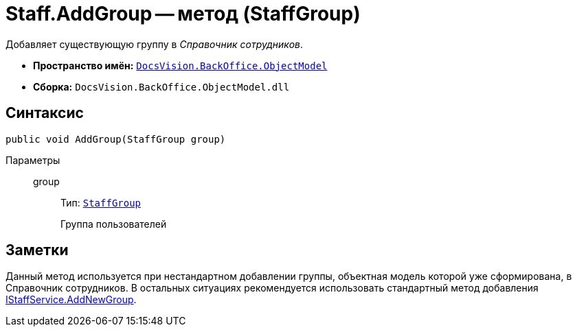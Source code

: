 = Staff.AddGroup -- метод (StaffGroup)

Добавляет существующую группу в _Справочник сотрудников_.

* *Пространство имён:* `xref:api/DocsVision/Platform/ObjectModel/ObjectModel_NS.adoc[DocsVision.BackOffice.ObjectModel]`
* *Сборка:* `DocsVision.BackOffice.ObjectModel.dll`

== Синтаксис

[source,csharp]
----
public void AddGroup(StaffGroup group)
----

Параметры::
group:::
Тип: `xref:api/DocsVision/BackOffice/ObjectModel/StaffGroup_CL.adoc[StaffGroup]`
+
Группа пользователей

== Заметки

Данный метод используется при нестандартном добавлении группы, объектная модель которой уже сформирована, в Справочник сотрудников. В остальных ситуациях рекомендуется использовать стандартный метод добавления xref:api/DocsVision/BackOffice/ObjectModel/Services/IStaffService.AddNewGroup_MT.adoc[IStaffService.AddNewGroup].
